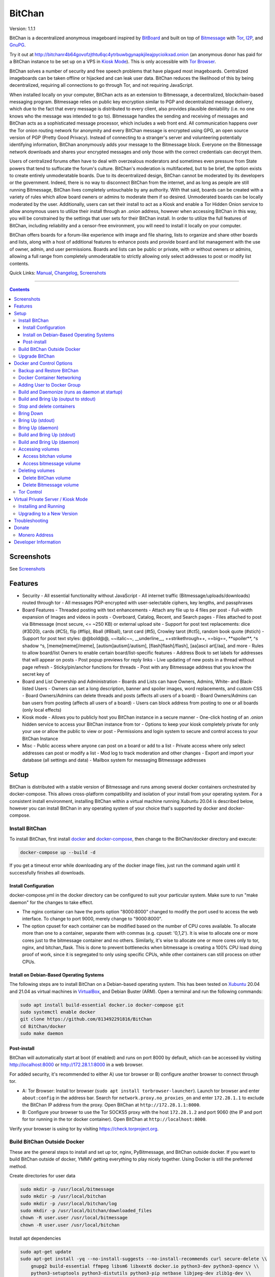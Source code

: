 =======
BitChan
=======

Version: 1.1.1

BitChan is a decentralized anonymous imageboard inspired by `BitBoard <https://github.com/michrob/bitboard>`__ and built on top of `Bitmessage <https://bitmessage.org>`__ with `Tor <https://www.torproject.org>`__, `I2P <https://geti2p.net>`__, and `GnuPG <https://gnupg.org>`__.

Try it out at http://bitchanr4b64govofzjthtu6qc4ytrbuwbgynapkjileajpycioikxad.onion (an anonymous donor has paid for a BitChan instance to be set up on a VPS in `Kiosk Mode <https://github.com/813492291816/BitChan/blob/master/MANUAL.md#kiosk-mode>`__). This is only accessible with `Tor Browser <https://www.torproject.org>`__.


BitChan solves a number of security and free speech problems that have plagued most imageboards. Centralized imageboards can be taken offline or hijacked and can leak user data. BitChan reduces the likelihood of this by being decentralized, requiring all connections to go through Tor, and not requiring JavaScript.

When installed locally on your computer, BitChan acts as an extension to Bitmessage, a decentralized, blockchain-based messaging program. Bitmessage relies on public key encryption similar to PGP and decentralized message delivery, which due to the fact that every message is distributed to every client, also provides plausible deniability (i.e. no one knows who the message was intended to go to). Bitmessage handles the sending and receiving of messages and BitChan acts as a sophisticated message processor, which includes a web front end. All communication happens over the Tor onion routing network for anonymity and every BitChan message is encrypted using GPG, an open source version of PGP (Pretty Good Privacy). Instead of connecting to a stranger's server and volunteering potentially identifying information, BitChan anonymously adds your message to the Bitmessage block. Everyone on the Bitmessage network downloads and shares your encrypted messages and only those with the correct credentials can decrypt them.

Users of centralized forums often have to deal with overzealous moderators and sometimes even pressure from State powers that tend to suffocate the forum's culture. BitChan's moderation is multifaceted, but to be brief, the option exists to create entirely unmoderatable boards. Due to its decentralized design, BitChan cannot be moderated by its developers or the government. Indeed, there is no way to disconnect BitChan from the internet, and as long as people are still running Bitmessage, BitChan lives completely untouchable by any authority. With that said, boards can be created with a variety of rules which allow board owners or admins to moderate them if so desired. Unmoderated boards can be locally moderated by the user. Additionally, users can set their install to act as a Kiosk and enable a Tor Hidden Onion service to allow anonymous users to utilize their install through an .onion address, however when accessing BitChan in this way, you will be constrained by the settings that user sets for their BitChan install. In order to utilize the full features of BitChan, including reliability and a censor-free environment, you will need to install it locally on your computer.

BitChan offers boards for a forum-like experience with image and file sharing, lists to organize and share other boards and lists, along with a host of additional features to enhance posts and provide board and list management with the use of owner, admin, and user permissions. Boards and lists can be public or private, with or without owners or admins, allowing a full range from completely unmoderatable to strictly allowing only select addresses to post or modify list contents.

Quick Links: `Manual <MANUAL.md>`__, `Changelog <CHANGELOG.md>`__, `Screenshots <SCREENSHOTS.md>`__

--------------

.. contents::
   :depth: 4
..

Screenshots
===========

See `Screenshots <SCREENSHOTS.md>`__

Features
========

- Security
  - All essential functionality without JavaScript
  - All internet traffic (Bitmessage/uploads/downloads) routed through tor
  - All messages PGP-encrypted with user-selectable ciphers, key lengths, and passphrases

- Board Features
  - Threaded posting with text enhancements
  - Attach any file up to 4 files per post
  - Full-width expansion of Images and videos in posts
  - Overboard, Catalog, Recent, and Search pages
  - Files attached to post via Bitmessage (most secure, <= ~250 KB) or external upload site
  - Support for post text replacements: dice (#3D20), cards (#C5), flip (#flip), 8ball (#8ball), tarot card (#t5), Crowley tarot (#ct5), random book quote (#stich)
  - Support for post text styles: @@bold@@, \~\~italic\~\~, \_\_underline\_\_, ++strikethrough++, ==big==, \*\*spoiler\*\*, ^s shadow ^s, [meme]meme[/meme], [autism]autism[/autism], [flash]flash[/flash], [aa]ascii art[/aa], and more
  - Rules to allow board/list Owners to enable certain board/list-specific features
  - Address Book to set labels for addresses that will appear on posts
  - Post popup previews for reply links
  - Live updating of new posts in a thread without page refresh
  - Sticky/pin/anchor functions for threads
  - Post with any Bitmessage address that you know the secret key of

- Board and List Ownership and Administration
  - Boards and Lists can have Owners, Admins, White- and Black-listed Users
  - Owners can set a long description, banner and spoiler images, word replacements, and custom CSS
  - Board Owners/Admins can delete threads and posts (affects all users of a board)
  - Board Owners/Admins can ban users from posting (affects all users of a board)
  - Users can block address from posting to one or all boards (only local effects)

- Kiosk mode
  - Allows you to publicly host you BitChan instance in a secure manner
  - One-click hosting of an .onion hidden service to access your BitChan instance from tor
  - Options to keep your kiosk completely private for only your use or allow the public to view or post
  - Permissions and login system to secure and control access to your BitChan Instance

- Misc
  - Public access where anyone can post on a board or add to a list
  - Private access where only select addresses can post or modify a list
  - Mod log to track moderation and other changes
  - Export and import your database (all settings and data)
  - Mailbox system for messaging Bitmessage addresses

Setup
=====

BitChan is distributed with a stable version of Bitmessage and runs among several docker containers orchestrated by docker-compose. This allows cross-platform compatibility and isolation of your install from your operating system. For a consistent install environment, installing BitChan within a virtual machine running Xubuntu 20.04 is described below, however you can install BitChan in any operating system of your choice that's supported by docker and docker-compose.

Install BitChan
---------------

To install BitChan, first install `docker <https://docs.docker.com/get-docker/>`__ and `docker-compose <https://docs.docker.com/compose/install/>`__, then change to the BitChan/docker directory and execute:

.. code::

    docker-compose up --build -d


If you get a timeout error while downloading any of the docker image files, just run the command again until it successfully finishes all downloads.

Install Configuration
~~~~~~~~~~~~~~~~~~~~~

docker-compose.yml in the docker directory can be configured to suit your particular system. Make sure to run "make daemon" for the changes to take effect.

- The nginx container can have the ports option "8000:8000" changed to modify the port used to access the web interface. To change to port 9000, merely change to "9000:8000".
- The option cpuset for each container can be modified based on the number of CPU cores available. To allocate more than one to a container, separate them with commas (e.g. cpuset: '0,1,2'). It is wise to allocate one or more cores just to the bitmessage container and no others. Similarly, it's wise to allocate one or more cores only to tor, nginx, and bitchan_flask. This is done to prevent bottlenecks when bitmessage is creating a 100% CPU load doing proof of work, since it is segregated to only using specific CPUs, while other containers can still process on other CPUs.

Install on Debian-Based Operating Systems
~~~~~~~~~~~~~~~~~~~~~~~~~~~~~~~~~~~~~~~~~

The following steps are to install BitChan on a Debian-based operating system. This has been tested on `Xubuntu <https://xubuntu.org>`__ 20.04 and 21.04 as virtual machines in `VirtualBox <https://www.virtualbox.org/>`__, and Debian Buster (ARM). Open a terminal and run the following commands:

.. code::

    sudo apt install build-essential docker.io docker-compose git
    sudo systemctl enable docker
    git clone https://github.com/813492291816/BitChan
    cd BitChan/docker
    sudo make daemon


Post-install
~~~~~~~~~~~~

BitChan will automatically start at boot (if enabled) and runs on port 8000 by default, which can be accessed by visiting http://localhost:8000 or http://172.28.1.1:8000 in a web browser.

For added security, it's recommended to either A) use tor browser or B) configure another browser to connect through tor.

- A: Tor Browser: Install tor browser (``sudo apt install torbrowser-launcher``). Launch tor browser and enter ``about:config`` in the address bar. Search for ``network.proxy.no_proxies_on`` and enter ``172.28.1.1`` to exclude the BitChan IP address from the proxy. Open BitChan at ``http://172.28.1.1:8000``.

- B: Configure your browser to use the Tor SOCKS5 proxy with the host ``172.28.1.2`` and port 9060 (the IP and port for tor running in the tor docker container). Open BitChan at ``http://localhost:8000``.

Verify your browser is using tor by visiting `https://check.torproject.org <https://check.torproject.org>`__.

Build BitChan Outside Docker
----------------------------

These are the general steps to install and set up tor, nginx, PyBitmessage, and BitChan outside docker. If you want to build BitChan outside of docker, YMMV getting everything to play nicely together. Using Docker is still the preferred method.

Create directories for user data

.. code::

    sudo mkdir -p /usr/local/bitmessage
    sudo mkdir -p /usr/local/bitchan
    sudo mkdir -p /usr/local/bitchan/log
    sudo mkdir -p /usr/local/bitchan/downloaded_files
    chown -R user.user /usr/local/bitmessage
    chown -R user.user /usr/local/bitchan


Install apt dependencies

.. code::

    sudo apt-get update
    sudo apt-get install -yq --no-install-suggests --no-install-recommends curl secure-delete \\
        gnupg2 build-essential ffmpeg libsm6 libxext6 docker.io python3-dev python3-opencv \\
        python3-setuptools python3-distutils python3-pip netbase libjpeg-dev zlib1g-dev \\
        python-msgpack dh-python python-all-dev build-essential libssl-dev python-stdeb \\
        fakeroot python-pip libcap-dev nano sed git nginx tor


Create Python2 and Python3 virtual environments

.. code::

    python2 -m virtualenv /home/user/venv2
    python3 -m virtualenv /home/user/venv3


Clone PyBitmessage and install pip2 dependencies

.. code::

    cd /home/user
    git clone https://github.com/Bitmessage/PyBitmessage
    cd PyBitmessage
    /home/user/venv2/bin/pip install -r requirements.txt
    sudo /home/user/venv2/bin/python2 setup.py install


Setup PyBitmessage keys.dat

.. code::

    export BITMESSAGE_HOME="/usr/local/bitmessage"
    /usr/local/bin/pybitmessage -h
    sed -i '/apivariant/d' /usr/local/bitmessage/keys.dat \\
        && sed -i 's/socksproxytype.*/socksproxytype = SOCKS5/' /usr/local/bitmessage/keys.dat \\
        && sed -i 's/sockshostname.*/sockshostname = localhost/' /usr/local/bitmessage/keys.dat \\
        && sed -i 's/socksport.*/socksport = 9050/' /usr/local/bitmessage/keys.dat \\
        && echo "apienabled = true" >> /usr/local/bitmessage/keys.dat \\
        && echo "apiport = 8445" >> /usr/local/bitmessage/keys.dat \\
        && echo "apiinterface = 0.0.0.0" >> /usr/local/bitmessage/keys.dat \\
        && echo "apiusername = bitchan" >> /usr/local/bitmessage/keys.dat \\
        && echo "apipassword = $(tr -dc a-zA-Z0-9 < /dev/urandom | head -c32 && echo)" >> /usr/local/bitmessage/keys.dat


Clone BitChan and install pip3 dependencies

.. code::

    cd /home/user
    git clone https://github.com/813492291816/BitChan
    cd BitChan
    /home/user/venv3/bin/pip install -r requirements.txt


edit /home/user/BitChan/config.py and change BM_HOST and TOR_HOST to "localhost"

Setup nginx

.. code::

    sudo rm /etc/nginx/nginx.conf
    sudo cp /home/user/BitChan/docker/nginx/nginx.conf /etc/nginx/
    sudo rm /etc/nginx/conf.d/default.conf
    sudo cp /home/user/BitChan/docker/nginx/project.conf /etc/nginx/conf.d/
    sudo service nginx restart


Setup tor

.. code::
    sudo echo "HashedControlPassword $(tor --quiet --hash-password torpass1234)" >> /etc/tor/torrc
    sudo service tor restart


Start Bitmessage

.. code::

    export BITMESSAGE_HOME="/usr/local/bitmessage"
    /usr/local/bin/pybitmessage -d


Start BitChan Backend

.. code::

    /home/user/venv3/python /home/user/BitChan/bitchan_daemon.py


Start BitChan Frontend

.. code::

    cd /home/user/BitChan
    /home/user/venv3/gunicorn --workers 1 --threads 4 --timeout 1800 --bind unix:/var/run/bitchan.sock bitchan_flask:app


Open http://127.0.0.1:8000 in your browser.

Upgrade BitChan
---------------

Upgrading BitChan can be performed with the following commands. Any database schema changes will be automatically performed. If a new version is incompatible with your previous version and the database cannot be upgraded, you will need to `delete both docker volumes <#deleting-volumes>`__ before running ``make daemon``. Note: Deleting both volumes will delete all data. To determine if you need to delete any volumes to run any newer version, refer to `CHANGELOG.md <CHANGELOG.md>`__.

.. code::

    cd BitChan
    git pull
    cd docker
    sudo make daemon


Docker and Control Options
==========================

Backup and Restore BitChan
--------------------------

You can save the state of Bitmessage and BitChan and restore it on another machine. This will preserve everything exactly as it was, including boards, lists, threads, messages, attachments, address book, identities, etc. With BitChan running, execute the following commands.

Create backup and transfer to your local machine:

.. code::

    sudo docker exec -it bitchan_flask tar -cvf /home/bitchan/bitchan_backup-usr_bitchan.tar /usr/local/bitchan
    sudo docker exec -it bitchan_flask tar -cvf /home/bitchan/bitchan_backup-usr_bitmessage.tar /usr/local/bitmessage
    sudo docker exec -it bitchan_flask tar -cvf /home/2021_07_01_bitchan-backup.tar /home/bitchan
    sudo docker cp bitchan_flask:/home/2021_07_01_bitchan-backup.tar ~/
    sudo docker exec -it bitchan_flask rm -rf /home/bitchan/bitchan_backup-usr_bitchan.tar /home/bitchan/bitchan_backup-usr_bitmessage.tar /home/2021_07_01_bitchan-backup.tar


Transfer backup to remote machine that has BitChan installed:

.. code::

    sudo docker cp ~/2021_07_01_bitchan-backup.tar bitchan_flask:/
    sudo docker exec -it bitchan_flask tar -xvf /2021_07_01_bitchan-backup.tar -C /
    sudo docker exec -it bitchan_flask tar -xvf /home/bitchan/bitchan_backup-usr_bitchan.tar -C /
    sudo docker exec -it bitchan_flask tar -xvf /home/bitchan/bitchan_backup-usr_bitmessage.tar -C /
    sudo docker exec -it bitchan_flask rm -rf /2021_07_01_bitchan-backup.tar /home/bitchan/bitchan_backup-usr_bitchan.tar /home/bitchan/bitchan_backup-usr_bitmessage.tar


Restart BitChan

.. code::

    cd BitChan/docker
    sudo docker-compose down
    sudo make daemon


Docker Container Networking
---------------------------

- nginx container (BitChan Web User Interface)

  - IP: 172.28.1.1
  - Port: 8000
  - Address: http://172.28.1.1:8000

- tor container

  - IP: 172.28.1.2
  - Proxy Port: 9060
  - Control Port: 9061

- bitmessage container

  - IP: 172.28.1.3
  - Port: 8445

- bitchan_flask container (frontend)

  - IP: 172.28.1.4

- bitchan_daemon container (backend)

  - IP: 172.28.1.5

Adding User to Docker Group
---------------------------

Add your user to the docker group to run docker as a non-root user.

.. code::

    sudo groupadd docker
    sudo usermod -aG docker $USER


Log out and back in for the group addition to take effect.

Make sure you're in the BitChan/docker directory when executing the ``make`` or ``docker-compose`` commands.

Build and Daemonize (runs as daemon at startup)
-----------------------------------------------

``make daemon``

Build and Bring Up (output to stdout)
-------------------------------------

``make build``

Stop and delete containers
--------------------------

``make clean``

Bring Down
----------

``docker-compose down``

Bring Up (stdout)
-----------------

``docker-compose up``

Bring Up (daemon)
-----------------

``docker-compose up -d``

Build and Bring Up (stdout)
---------------------------

Note: same as ``make build`` command

``docker-compose up --build``

Build and Bring Up (daemon)
---------------------------

Note: same as ``make daemon`` command

``docker-compose up --build -d``

Accessing volumes
-----------------

To access the volumes as your user, first change ownership to be able to access docker volumes.

``sudo chown -R $USER /var/lib/docker``

Access bitchan volume
~~~~~~~~~~~~~~~~~~~~~~~~~~~

``ls -la /var/lib/docker/volumes/docker_bitchan/_data/``

Access bitmessage volume
~~~~~~~~~~~~~~~~~~~~~~~~

``ls -la /var/lib/docker/volumes/docker_bitmessage/_data/``

Deleting volumes
----------------

Delete BitChan volume
~~~~~~~~~~~~~~~~~~~~~

*Note: This will also delete the BitChan database*

.. code::

    cd BitChan/docker
    docker-compose down
    docker volume rm docker_bitchan


Delete Bitmessage volume
~~~~~~~~~~~~~~~~~~~~~~~~

Note: This will delete the Bitmessage keys.dat and messages.dat

.. code::

    cd BitChan/docker
    docker-compose down
    docker volume rm docker_bitmessage


Tor Control
-----------

To use nyx to connect to the control port of the containerized tor, run the following from a linux terminal on the system running the docker containers.

.. code::

    sudo apt install nyx
    nyx -i 172.28.1.2:9061


Enter password torpass1234

Note: To change the default tor password, edit BitChan/docker/docker-compose.yml and change ``password: "torpass1234"`` to something else, then rebuild your containers with ``make daemon``


Virtual Private Server / Kiosk Mode
===================================

Installing and running BitChan on a debian-based virtual private server (VPS) is very easy and allows BitChan to be publicly accessible. However, as with all public systems, security should be a significant concern. Therefore, a Kiosk Mode has been created that institutes a login and permission system to allow administration as well as anonymous posting, among other features. Furthermore, the hosting of hidden onion services has been built-in to allow secure and anonymous access to your BitChan instance. See the `Kiosk Mode <MANUAL.md#kiosk-mode>`__ and `Hidden Onion Service <MANUAL.md#hidden-onion-service>`__ sections of the manual for more information.

Installing and Running
----------------------

Securely log in to your VPS, changing "123.123.123.123" to the VPS IP address and "user" to your user:

.. code::

    torsocks ssh user@123.123.123.123


Then follow the [Install Instructions](#install-on-debian-based-operating-systems).

Before building, if you are going to have this install publicly accessible on the internet, you may want to enable kiosk mode and add an admin user. This can be done by setting the Admin password in BitChan/credentials.py and enabling Kiosk Mode on the configuration menu of the UI. This will require logging in with the password to make changes to the system. You can also change the Kiosk settings in config.py, such as to disable anonymous posting.

After building and once running, go to http://123.123.123.123:8000 to access the system and check if your password works to log in. If you want to prevent access via the IP address, you will need to first enable a tor hidden onion service, then disable HTTP access. First, enable the tor hidden onion service from the Configuration page. After a minute, verify you can connect to the onion address listed on the configuration page with tor browser. Last, disable HTTP access, by editing BitChan/docker/docker-componse.yaml and commenting out the nginx port section in order to disable exposing port 8000.

.. code::

    ports:
      - "8000:8000"


To:

.. code::

    # ports:
    #   - "8000:8000"


Save, then rebuild BitChan:

.. code::

    cd BitChan/docker
    make daemon


Once rebuilt, you should only be able to access BitChan from the hidden onion address in tor browser. If you want to use a custom onion address, you can generate a v3 onion address and provide the credentials in a zip file. This will allow you to host BitChan on both a randomly-created onion address and a custom vanity address. The random address can be kept private and used for maintenance/testing/administration and the custom address can be given out publicly for users to use the system. If you ever need to temporarily disable access to the system, you can disable the custom address and keep the random address enabled in order to maintain your own private access.


Upgrading to a New Version
--------------------------

These steps assume there's already an install of BitChan running on the VPS. Download latest version locally as bitchan.tar.gz, then upload securely to VPS, changing "123.123.123.123" to the VPS IP address and "user" to your user:

.. code::

    torsocks scp bitchan.tar.gz user@123.123.123.123:/user


Login securely to VPS, then copy relevant files to new version and rebuild. Note: Since newer versions of BitChan may have changes made to docker-compose.yml, config.py, or credentials.py, it's advisable to manually make changes to the newer version's config files, as blindly overwriting them may break functionality in the newer version. The use of the commands below assume it's safe to overwrite these files.

.. code::

    torsocks ssh user@123.123.123.123
    mv /user/bitchan /user/bitchan-old
    mkdir /user/bitchan
    tar zxf /user/bitchan.tar.gz --strip-components=1 -C /user/bitchan
    cp /user/bitchan-old/docker/docker-compose.yml /user/bitchan/docker/
    cp /user/bitchan-old/config.py /user/bitchan/
    cp /user/bitchan-old/credentials.py /user/bitchan/
    cd /user/bitchan/docker
    make daemon


Troubleshooting
===============

TODO


Donate
======

Monero Address
--------------

49KE6mo43c6DLuszW48ZkYG8x6KcxjhscY5KzsNLTqLk8Vw2gBaTnoggxfYLJnQ95zNuDpfFESYSFZoucYq5vWAjNrqHbhX

Developer Information
=====================

BitChan GitHub Repository: `github.com/813492291816/BitChan <https://github.com/813492291816/BitChan>`__

Bitmessage Mail: address ``BM-2cWyqGJHrwCPLtaRvs3f67xsnj8NmPvRWZ``

Bitmessage Chan: passphrase "bitchan" without quotes, verify the address is ``BM-2cT6NKM8PZvgkdd8JZ3Z9r9u2sb3jbkCAf``

E-Mail: `BitChan@mailchuck.com <mailto:bitchan@mailchuck.com>`__

*Note: This email can only receive messages. Use Bitmessage for 2-way communication.*

PGP Public Key: `E90B33C4C0E73AF537F2C2E9B14DF20410E5A5BC <https://keys.openpgp.org/vks/v1/by-fingerprint/E90B33C4C0E73AF537F2C2E9B14DF20410E5A5BC>`__
